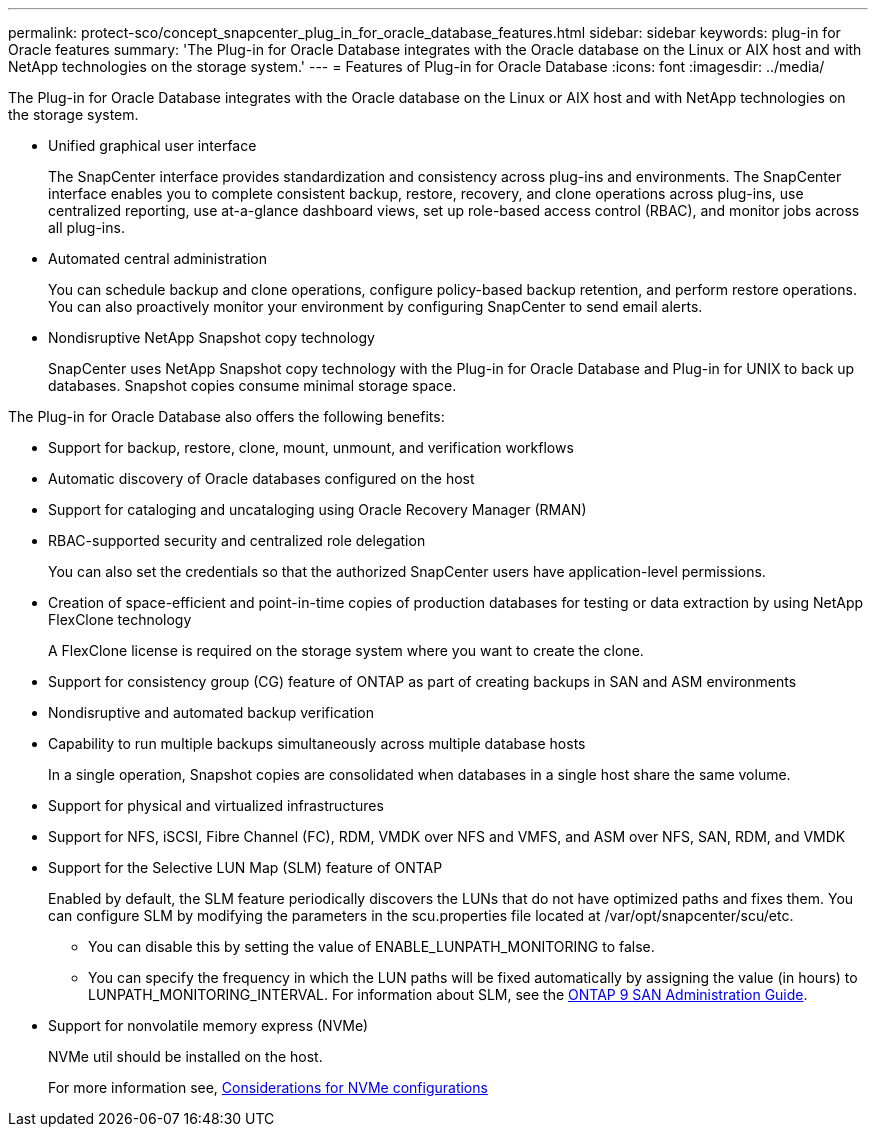 ---
permalink: protect-sco/concept_snapcenter_plug_in_for_oracle_database_features.html
sidebar: sidebar
keywords: plug-in for Oracle features
summary: 'The Plug-in for Oracle Database integrates with the Oracle database on the Linux or AIX host and with NetApp technologies on the storage system.'
---
= Features of Plug-in for Oracle Database
:icons: font
:imagesdir: ../media/

[.lead]
The Plug-in for Oracle Database integrates with the Oracle database on the Linux or AIX host and with NetApp technologies on the storage system.

* Unified graphical user interface
+
The SnapCenter interface provides standardization and consistency across plug-ins and environments. The SnapCenter interface enables you to complete consistent backup, restore, recovery, and clone operations across plug-ins, use centralized reporting, use at-a-glance dashboard views, set up role-based access control (RBAC), and monitor jobs across all plug-ins.

* Automated central administration
+
You can schedule backup and clone operations, configure policy-based backup retention, and perform restore operations. You can also proactively monitor your environment by configuring SnapCenter to send email alerts.

* Nondisruptive NetApp Snapshot copy technology
+
SnapCenter uses NetApp Snapshot copy technology with the Plug-in for Oracle Database and Plug-in for UNIX to back up databases. Snapshot copies consume minimal storage space.

The Plug-in for Oracle Database also offers the following benefits:

* Support for backup, restore, clone, mount, unmount, and verification workflows
* Automatic discovery of  Oracle databases configured on the host
* Support for cataloging and uncataloging using Oracle Recovery Manager (RMAN)
* RBAC-supported security and centralized role delegation
+
You can also set the credentials so that the authorized SnapCenter users have application-level permissions.

* Creation of space-efficient and point-in-time copies of production databases for testing or data extraction by using NetApp FlexClone technology
+
A FlexClone license is required on the storage system where you want to create the clone.

* Support for consistency group (CG) feature of ONTAP as part of creating backups in SAN and ASM environments
* Nondisruptive and automated backup verification
* Capability to run multiple backups simultaneously across multiple database hosts
+
In a single operation, Snapshot copies are consolidated when databases in a single host share the same volume.

* Support for physical and virtualized infrastructures
* Support for NFS, iSCSI, Fibre Channel (FC), RDM, VMDK over NFS and VMFS, and ASM over NFS, SAN, RDM, and VMDK
* Support for the Selective LUN Map (SLM) feature of ONTAP
+
Enabled by default, the SLM feature periodically discovers the LUNs that do not have optimized paths and fixes them. You can configure SLM by modifying the parameters in the scu.properties file located at /var/opt/snapcenter/scu/etc.

 ** You can disable this by setting the value of ENABLE_LUNPATH_MONITORING to false.
 ** You can specify the frequency in which the LUN paths will be fixed automatically by assigning the value (in hours) to LUNPATH_MONITORING_INTERVAL.
For information about SLM, see the http://docs.netapp.com/ontap-9/topic/com.netapp.doc.dot-cm-sanag/home.html[ONTAP 9 SAN Administration Guide^].
* Support for nonvolatile memory express (NVMe)
+
NVMe util should be installed on the host.
+
For more information see, link:considerations_for_NVMe_configurations.html[Considerations for NVMe configurations]

